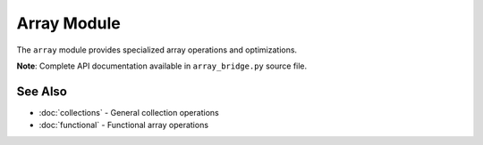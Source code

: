 =============
Array Module
=============

The ``array`` module provides specialized array operations and optimizations.

**Note**: Complete API documentation available in ``array_bridge.py`` source file.

See Also
========

- :doc:`collections` - General collection operations
- :doc:`functional` - Functional array operations